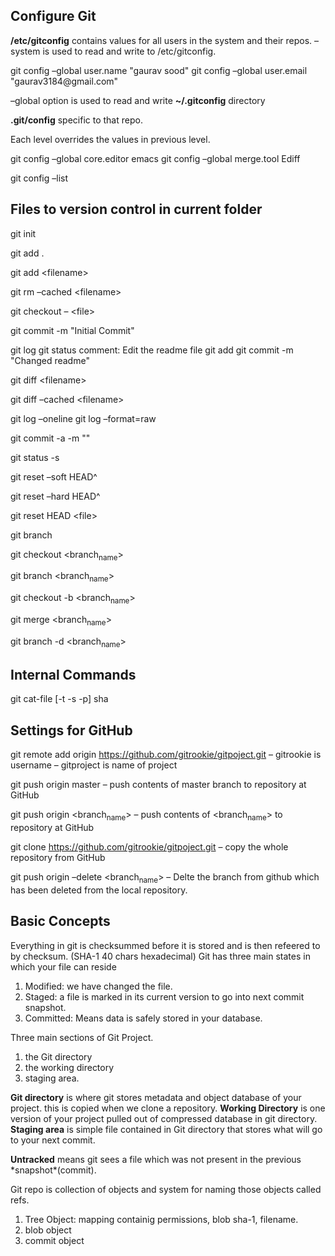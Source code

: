 ** Configure Git
   */etc/gitconfig* contains values for all users in the system and their repos.
   --system is used to read and write to /etc/gitconfig.

   git config --global user.name "gaurav sood"
   git config --global user.email "gaurav3184@gmail.com"

   --global option is used to read and write *~/.gitconfig* directory

   *.git/config* specific to that repo.

   Each level overrides the values in previous level.

   git config --global core.editor emacs
   git config --global merge.tool Ediff

   # to list contents of ~/.gitconfig, /etc/gitconfig file
   git config --list


** Files to version control in current folder

# To start a new project to be version controlled
   git init

# it will add all the files to the staging area (modified and untracked files)
# git will start *tracking* files.
   git add .

# it will add the specified file. Files will go to staging area. 
   git add <filename>

# files will be removed from staging area- unstaging
   git rm --cached <filename>

# To discard changes in file in working directory 
# (if the changes are not staged yet.*)
   git checkout -- <file>

# files will be commited to local repository
   git commit -m "Initial Commit"

# Status of the file
   git log
   git status comment:
   Edit the readme file
   git add
   git commit -m "Changed readme"

# Shows the difference between commited file and modified file (not yet staged)
   git diff <filename>

# Shows the difference between commited file and staged file
   git diff --cached <filename>

# remove extra details
   git log --oneline
   git log --format=raw

# commit and stage in single command
   git commit -a -m ""

# what has been modified shorthand (remove extra details)
   git status -s

# suppose we committed something to repository and later we realized that we 
# dont want that changes. Above comman will revert the changes in local 
# repository and that changes will be moved to saging area Local copy 
# will still have that changes too.
   git reset --soft HEAD^

# this command will discard any changes in local repository and copy too.
   git reset --hard HEAD^

# to unstage (git status will show again the file in red color from green)
   git reset HEAD <file>

# list all the branches present in the repository. Highlights current 
# branch we are in.
   git branch

# To switch between branches.   
   git checkout <branch_name>

# Creates a branch named iss53. When branching its better to have things clean. 
   git branch <branch_name>

# Creates a brach named <branch_name> and switches to it. 
   git checkout -b <branch_name>

# Merges <branch_name> with master
   git merge <branch_name>

# After the branch <branch_name> has been merged with master it can be 
# deleted using above command
   git branch -d <branch_name>



** Internal Commands

   git cat-file [-t -s -p] sha

** Settings for GitHub
   git remote add origin https://github.com/gitrookie/gitpoject.git
   -- gitrookie is username
   -- gitproject is name of project
   
   git push origin master
   -- push contents of master branch to repository at GitHub
   
   git push origin <branch_name>
   -- push contents of <branch_name> to repository at GitHub
   
   git clone https://github.com/gitrookie/gitpoject.git 
   -- copy the whole repository from GitHub
   
   git push origin --delete <branch_name>
   -- Delte the branch from github which has been deleted from the local repository.


** Basic Concepts

   Everything in git is checksummed before it is stored and is then refeered to 
   by checksum. (SHA-1 40 chars hexadecimal)
   Git has three main states in which your file can reside

   1. Modified: we have changed the file.
   2. Staged: a file is marked in its current version to go into next commit
      snapshot.
   3. Committed: Means data is safely stored in your database.

   Three main sections of Git Project.
   1. the Git directory
   2. the working directory
   3. staging area.

   *Git directory* is where git stores metadata and object database of your 
   project. this is copied when we clone a repository.
   *Working Directory* is one version of your project pulled out of compressed
   database in git directory.
   *Staging area* is simple file contained in Git directory that stores what
   will go to your next commit.

   *Untracked* means git sees a file which was not present in the previous
   *snapshot*(commit).

   Git repo is collection of objects and system for naming those objects called
   refs.

   1. Tree Object: mapping containig permissions, blob sha-1, filename.
   2. blob object
   3. commit object
